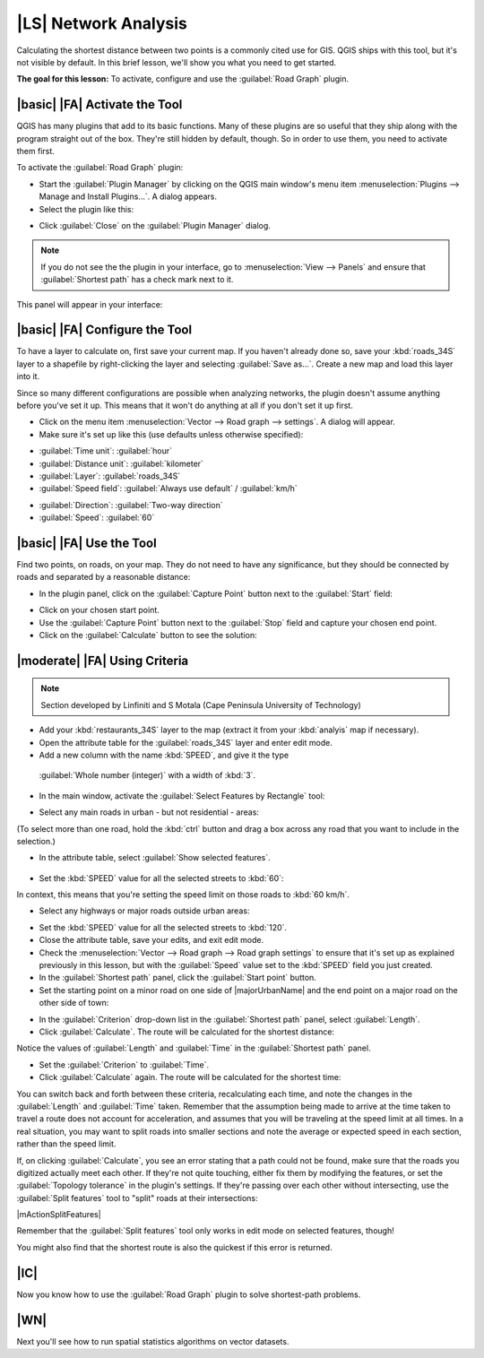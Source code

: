 |LS| Network Analysis
===============================================================================

Calculating the shortest distance between two points is a commonly cited use
for GIS. QGIS ships with this tool, but it's not visible by default. In this
brief lesson, we'll show you what you need to get started.

**The goal for this lesson:** To activate, configure and use the
:guilabel:`Road Graph` plugin.

|basic| |FA| Activate the Tool
-------------------------------------------------------------------------------

QGIS has many plugins that add to its basic functions. Many of these plugins
are so useful that they ship along with the program straight out of the box.
They're still hidden by default, though. So in order to use them, you need to
activate them first.

To activate the :guilabel:`Road Graph` plugin:

* Start the :guilabel:`Plugin Manager` by clicking on the QGIS main window's
  menu item :menuselection:`Plugins --> Manage and Install Plugins...`. A dialog appears.
* Select the plugin like this:

.. image:: /static/training_manual/vector_analysis/select_road_graph_plugin.png
   :align: center

* Click :guilabel:`Close` on the :guilabel:`Plugin Manager` dialog.

.. note:: If you do not see the the plugin in your interface, go to
   :menuselection:`View --> Panels` and ensure that :guilabel:`Shortest path`
   has a check mark next to it.

This panel will appear in your interface:

.. image:: /static/training_manual/vector_analysis/shortest_path_panel.png
   :align: center


|basic| |FA| Configure the Tool
-------------------------------------------------------------------------------

To have a layer to calculate on, first save your current map. If you haven't
already done so, save your :kbd:`roads_34S` layer to a shapefile by
right-clicking the layer and selecting :guilabel:`Save as...`. Create a new map
and load this layer into it.

Since so many different configurations are possible when analyzing networks,
the plugin doesn't assume anything before you've set it up. This means that it
won't do anything at all if you don't set it up first.

* Click on the menu item :menuselection:`Vector --> Road graph --> settings`. A
  dialog will appear.
* Make sure it's set up like this (use defaults unless otherwise specified):

.. image:: /static/training_manual/vector_analysis/road_graph_settings.png
   :align: center

- :guilabel:`Time unit`: :guilabel:`hour`
- :guilabel:`Distance unit`: :guilabel:`kilometer`
- :guilabel:`Layer`: :guilabel:`roads_34S`
- :guilabel:`Speed field`: :guilabel:`Always use default` / :guilabel:`km/h`

.. image:: /static/training_manual/vector_analysis/road_graph_settings_two.png
   :align: center

- :guilabel:`Direction`: :guilabel:`Two-way direction`
- :guilabel:`Speed`: :guilabel:`60`


|basic| |FA| Use the Tool
-------------------------------------------------------------------------------

Find two points, on roads, on your map. They do not need to have any
significance, but they should be connected by roads and separated by a
reasonable distance:

.. image:: /static/training_manual/vector_analysis/road_points.png
   :align: center

* In the plugin panel, click on the :guilabel:`Capture Point` button next to
  the :guilabel:`Start` field:

.. image:: /static/training_manual/vector_analysis/capture_point_start.png
   :align: center

* Click on your chosen start point.
* Use the :guilabel:`Capture Point` button next to the :guilabel:`Stop` field
  and capture your chosen end point.
* Click on the :guilabel:`Calculate` button to see the solution:

.. image:: /static/training_manual/vector_analysis/path_result.png
   :align: center

|moderate| |FA| Using Criteria
-------------------------------------------------------------------------------

.. note:: Section developed by Linfiniti and S Motala (Cape Peninsula
   University of Technology)

* Add your :kbd:`restaurants_34S` layer to the map (extract it from your
  :kbd:`analyis` map if necessary).
* Open the attribute table for the :guilabel:`roads_34S` layer and enter
  edit mode.
* Add a new column with the name :kbd:`SPEED`, and give it the type
 :guilabel:`Whole number (integer)` with a width of :kbd:`3`.
* In the main window, activate the :guilabel:`Select Features by Rectangle`
  tool:

.. image:: /static/training_manual/vector_analysis/select_by_rectangle.png
   :align: center

* Select any main roads in urban - but not residential - areas:

.. image:: /static/training_manual/vector_analysis/60_roads_selected.png
   :align: center

(To select more than one road, hold the :kbd:`ctrl` button and drag a box
across any road that you want to include in the selection.)

* In the attribute table, select :guilabel:`Show selected features`.

    .. image:: /static/training_manual/vector_analysis/show_selected.png
       :align: center

* Set the :kbd:`SPEED` value for all the selected streets to :kbd:`60`:

.. image:: /static/training_manual/vector_analysis/60_roads_edited.png
   :align: center

In context, this means that you're setting the speed limit on those roads to
:kbd:`60 km/h`.

* Select any highways or major roads outside urban areas:

.. image:: /static/training_manual/vector_analysis/highways_selected.png
   :align: center

* Set the :kbd:`SPEED` value for all the selected streets to :kbd:`120`.
* Close the attribute table, save your edits, and exit edit mode.
* Check the :menuselection:`Vector --> Road graph --> Road graph settings` to
  ensure that it's set up as explained previously in this lesson, but with the
  :guilabel:`Speed` value set to the :kbd:`SPEED` field you just created.
* In the :guilabel:`Shortest path` panel, click the :guilabel:`Start point`
  button.
* Set the starting point on a minor road on one side of |majorUrbanName| and the
  end point on a major road on the other side of town:

.. image:: /static/training_manual/vector_analysis/speed_start_end.png
   :align: center

* In the :guilabel:`Criterion` drop-down list in the :guilabel:`Shortest path`
  panel, select :guilabel:`Length`.
* Click :guilabel:`Calculate`. The route will be calculated for the shortest
  distance:

.. image:: /static/training_manual/vector_analysis/length_result.png
   :align: center

Notice the values of :guilabel:`Length` and :guilabel:`Time` in the
:guilabel:`Shortest path` panel.

* Set the :guilabel:`Criterion` to :guilabel:`Time`.
* Click :guilabel:`Calculate` again. The route will be calculated for the
  shortest time:

.. image:: /static/training_manual/vector_analysis/time_result.png
   :align: center

You can switch back and forth between these criteria, recalculating each time,
and note the changes in the :guilabel:`Length` and :guilabel:`Time` taken.
Remember that the assumption being made to arrive at the time taken to travel a
route does not account for acceleration, and assumes that you will be traveling
at the speed limit at all times. In a real situation, you may want to split
roads into smaller sections and note the average or expected speed in each
section, rather than the speed limit. 

If, on clicking :guilabel:`Calculate`, you see an error stating that a
path could not be found, make sure that the roads you digitized actually
meet each other. If they're not quite touching, either fix them by modifying
the features, or set the :guilabel:`Topology tolerance` in the plugin's
settings. If they're passing over each other without intersecting, use
the :guilabel:`Split features` tool to "split" roads at their intersections:

|mActionSplitFeatures|

Remember that the :guilabel:`Split features` tool only works in edit mode on
selected features, though!

You might also find that the shortest route is also the quickest if this error
is returned.

|IC|
-------------------------------------------------------------------------------

Now you know how to use the :guilabel:`Road Graph` plugin to solve
shortest-path problems.

|WN|
-------------------------------------------------------------------------------

Next you'll see how to run spatial statistics algorithms on vector datasets.
